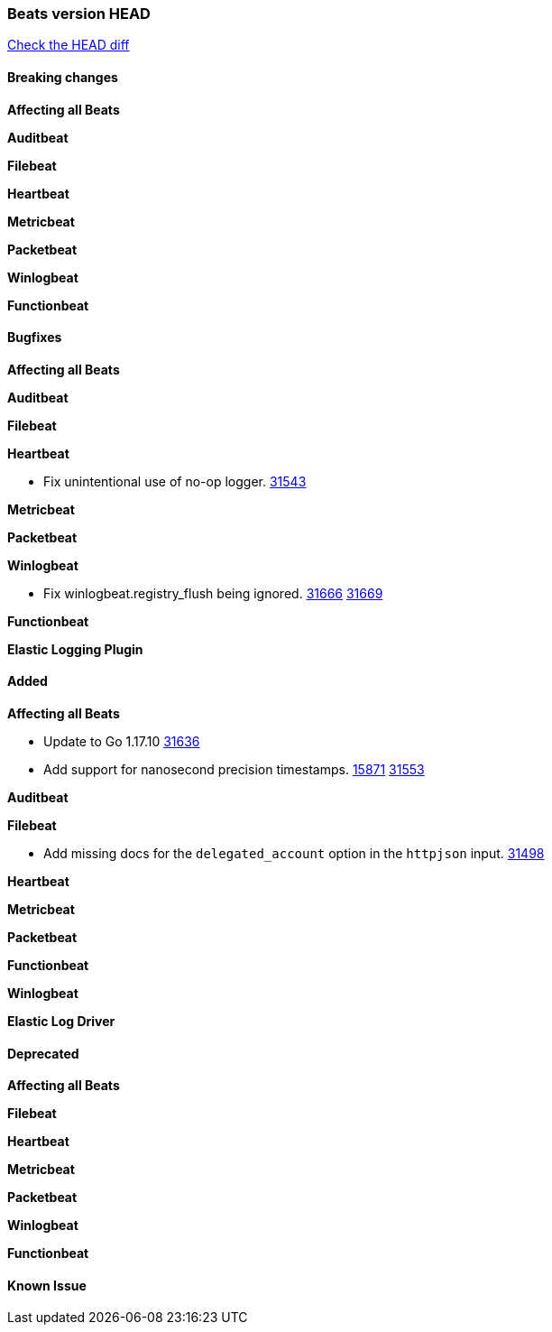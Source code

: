 // Use these for links to issue and pulls. Note issues and pulls redirect one to
// each other on Github, so don't worry too much on using the right prefix.
:issue: https://github.com/elastic/beats/issues/
:pull: https://github.com/elastic/beats/pull/

=== Beats version HEAD
https://github.com/elastic/beats/compare/v7.0.0-alpha2...master[Check the HEAD diff]

==== Breaking changes

*Affecting all Beats*


*Auditbeat*

*Filebeat*

*Heartbeat*


*Metricbeat*


*Packetbeat*

*Winlogbeat*


*Functionbeat*

==== Bugfixes

*Affecting all Beats*


*Auditbeat*


*Filebeat*


*Heartbeat*

- Fix unintentional use of no-op logger. {pull}31543[31543]

*Metricbeat*


*Packetbeat*


*Winlogbeat*

- Fix winlogbeat.registry_flush being ignored. {issue}31666[31666] {pull}31669[31669]


*Functionbeat*



*Elastic Logging Plugin*


==== Added

*Affecting all Beats*

- Update to Go 1.17.10 {issue}31636[31636]
- Add support for nanosecond precision timestamps. {issue}15871[15871] {pull}31553[31553]

*Auditbeat*

*Filebeat*

- Add missing docs for the `delegated_account` option in the `httpjson` input. {pull}31498[31498]

*Heartbeat*


*Metricbeat*


*Packetbeat*


*Functionbeat*


*Winlogbeat*



*Elastic Log Driver*


==== Deprecated

*Affecting all Beats*


*Filebeat*


*Heartbeat*

*Metricbeat*


*Packetbeat*

*Winlogbeat*

*Functionbeat*

==== Known Issue








